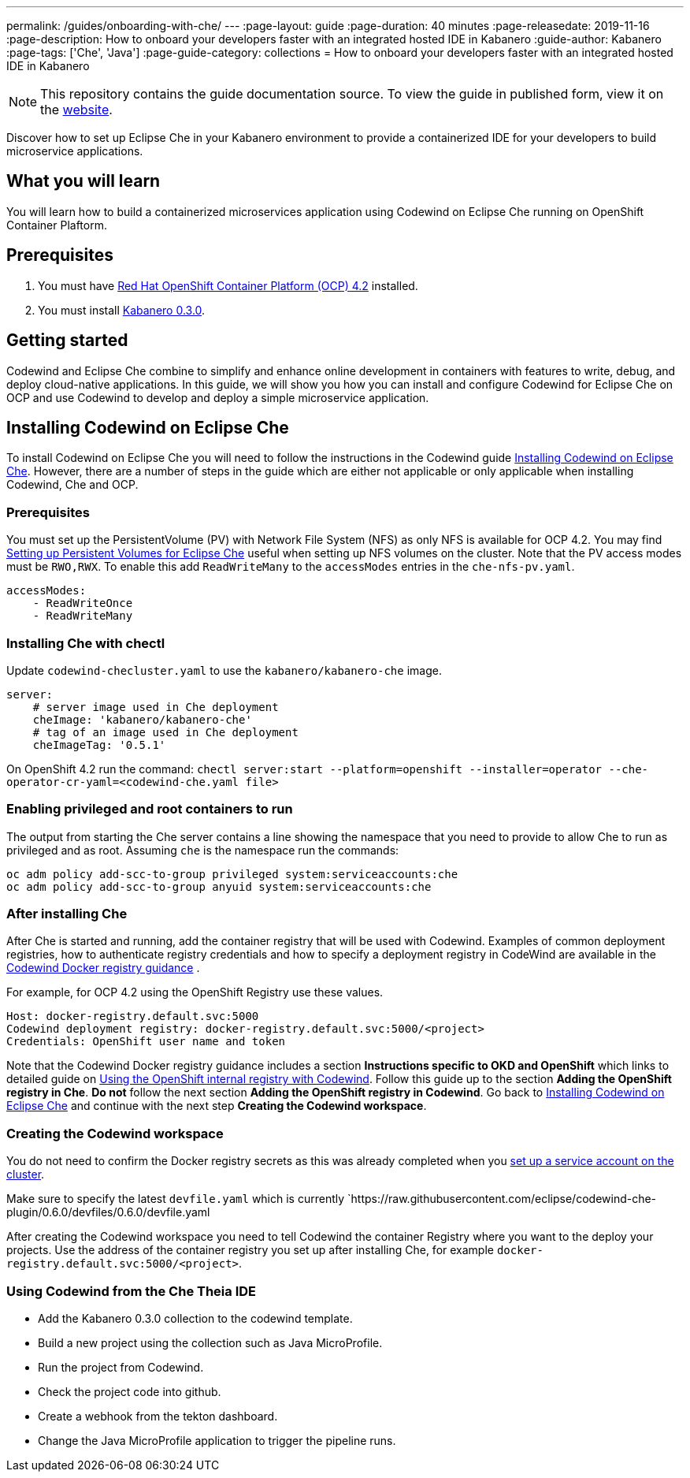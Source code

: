 ---
permalink: /guides/onboarding-with-che/
---
:page-layout: guide
:page-duration: 40 minutes
:page-releasedate: 2019-11-16
:page-description: How to onboard your developers faster with an integrated hosted IDE in Kabanero
:guide-author: Kabanero
:page-tags: ['Che', 'Java']
:page-guide-category: collections
= How to onboard your developers faster with an integrated hosted IDE in Kabanero

// Copyright 2019 IBM Corporation and others.
//
// Licensed under the Apache License, Version 2.0 (the "License");
// you may not use this file except in compliance with the License.
// You may obtain a copy of the License at
//
// http://www.apache.org/licenses/LICENSE-2.0
//
// Unless required by applicable law or agreed to in writing, software
// distributed under the License is distributed on an "AS IS" BASIS,
// WITHOUT WARRANTIES OR CONDITIONS OF ANY KIND, either express or implied.
// See the License for the specific language governing permissions and
// limitations under the License.
//


[.hidden]
NOTE: This repository contains the guide documentation source. To view the guide in published form, view it on the https://kabanero.io/guides/{projectid}.html[website].

Discover how to set up Eclipse Che in your Kabanero environment to provide a containerized IDE for your developers to build
microservice applications.

// =================================================================================================
// What you'll learn
// =================================================================================================

== What you will learn
You will learn how to build a containerized microservices application using Codewind on Eclipse Che running on OpenShift Container Plaftorm. 

// =================================================================================================
// Prerequisites
// =================================================================================================

== Prerequisites
. You must have https://docs.openshift.com/container-platform/4.2/welcome/index.html[Red Hat OpenShift Container Platform (OCP) 4.2] installed.
. You must install https://kabanero.io/docs/[Kabanero 0.3.0].

// =================================================================================================
// Getting started
// =================================================================================================

== Getting started
Codewind and Eclipse Che combine to simplify and enhance online development in containers with features to write, debug, and deploy cloud-native applications. In this guide, we will show you how you can install and configure Codewind for Eclipse Che on OCP and use Codewind to develop and deploy a simple microservice application.

// =================================================================================================
// Installing Codewind on Eclipse Che
// =================================================================================================

== Installing Codewind on Eclipse Che
To install Codewind on Eclipse Che you will need to follow the instructions in the Codewind guide https://www.eclipse.org/codewind/installoncloud.html[Installing Codewind on Eclipse Che]. 
However, there are a number of steps in the guide which are either not applicable or only applicable when installing Codewind, Che and OCP. 

=== *Prerequisites* 
You must set up the PersistentVolume (PV) with Network File System (NFS) as only NFS is 
available for OCP 4.2. You may find https://github.ibm.com/dev-ex/che-docs/wiki/Setting-up-Persistent-Volumes-for-Eclipse-Che[Setting up Persistent Volumes for Eclipse Che]
useful when setting up NFS volumes on the cluster. Note that the PV access modes must be `RWO,RWX`. To enable this add  `ReadWriteMany` to the `accessModes` entries in the `che-nfs-pv.yaml`.
```
accessModes:
    - ReadWriteOnce
    - ReadWriteMany
```
=== *Installing Che with chectl*
Update `codewind-checluster.yaml` to use the `kabanero/kabanero-che` image.
```
server:
    # server image used in Che deployment
    cheImage: 'kabanero/kabanero-che'
    # tag of an image used in Che deployment
    cheImageTag: '0.5.1'
```
On OpenShift 4.2 run the command: `chectl server:start --platform=openshift --installer=operator --che-operator-cr-yaml=<codewind-che.yaml file>`

=== *Enabling privileged and root containers to run*
The output from starting the Che server contains a line showing the namespace that you
need to provide to allow Che to run as privileged and as root. Assuming `che` is the namespace 
run the commands:

```
oc adm policy add-scc-to-group privileged system:serviceaccounts:che
oc adm policy add-scc-to-group anyuid system:serviceaccounts:che
```

=== *After installing Che*
After Che is started and running, add the container registry that will be used with Codewind.  Examples of common deployment registries, how to authenticate registry credentials and how to 
specify a deployment registry in CodeWind are available in the 
https://www.eclipse.org/codewind/dockerregistry.html[Codewind Docker registry guidance]
.

For example, for OCP 4.2 using the OpenShift Registry use these values.
```
Host: docker-registry.default.svc:5000
Codewind deployment registry: docker-registry.default.svc:5000/<project>
Credentials: OpenShift user name and token
```
Note that the Codewind Docker registry guidance includes a 
section *Instructions specific to OKD and OpenShift* which links to detailed guide
on https://www.eclipse.org/codewind/openshiftregistry.html[Using the OpenShift internal registry with Codewind]. 
Follow this guide up to the section *Adding the OpenShift registry in Che*. *Do not* follow the next
section *Adding the OpenShift registry in Codewind*. Go back to https://www.eclipse.org/codewind/installoncloud.html[Installing Codewind on Eclipse Che] and continue 
with the next step *Creating the Codewind workspace*.

=== *Creating the Codewind workspace*
You do not need to confirm the Docker registry secrets as this was already completed when you 
https://www.eclipse.org/codewind/openshiftregistry.html[set up a service account on the cluster]. 

Make sure to specify the latest `devfile.yaml` which is currently 
`https://raw.githubusercontent.com/eclipse/codewind-che-plugin/0.6.0/devfiles/0.6.0/devfile.yaml

After creating the Codewind workspace you need to tell Codewind the container Registry
where you want to the deploy your projects. Use the address of the container registry
you set up after installing Che, for example `docker-registry.default.svc:5000/<project>`.

=== *Using Codewind from the Che Theia IDE*
- Add the Kabanero 0.3.0 collection to the codewind template.
- Build a new project using the collection such as Java MicroProfile.
- Run the project from Codewind.
- Check the project code into github.
- Create a webhook from the tekton dashboard.
- Change the Java MicroProfile application to trigger the pipeline runs.
